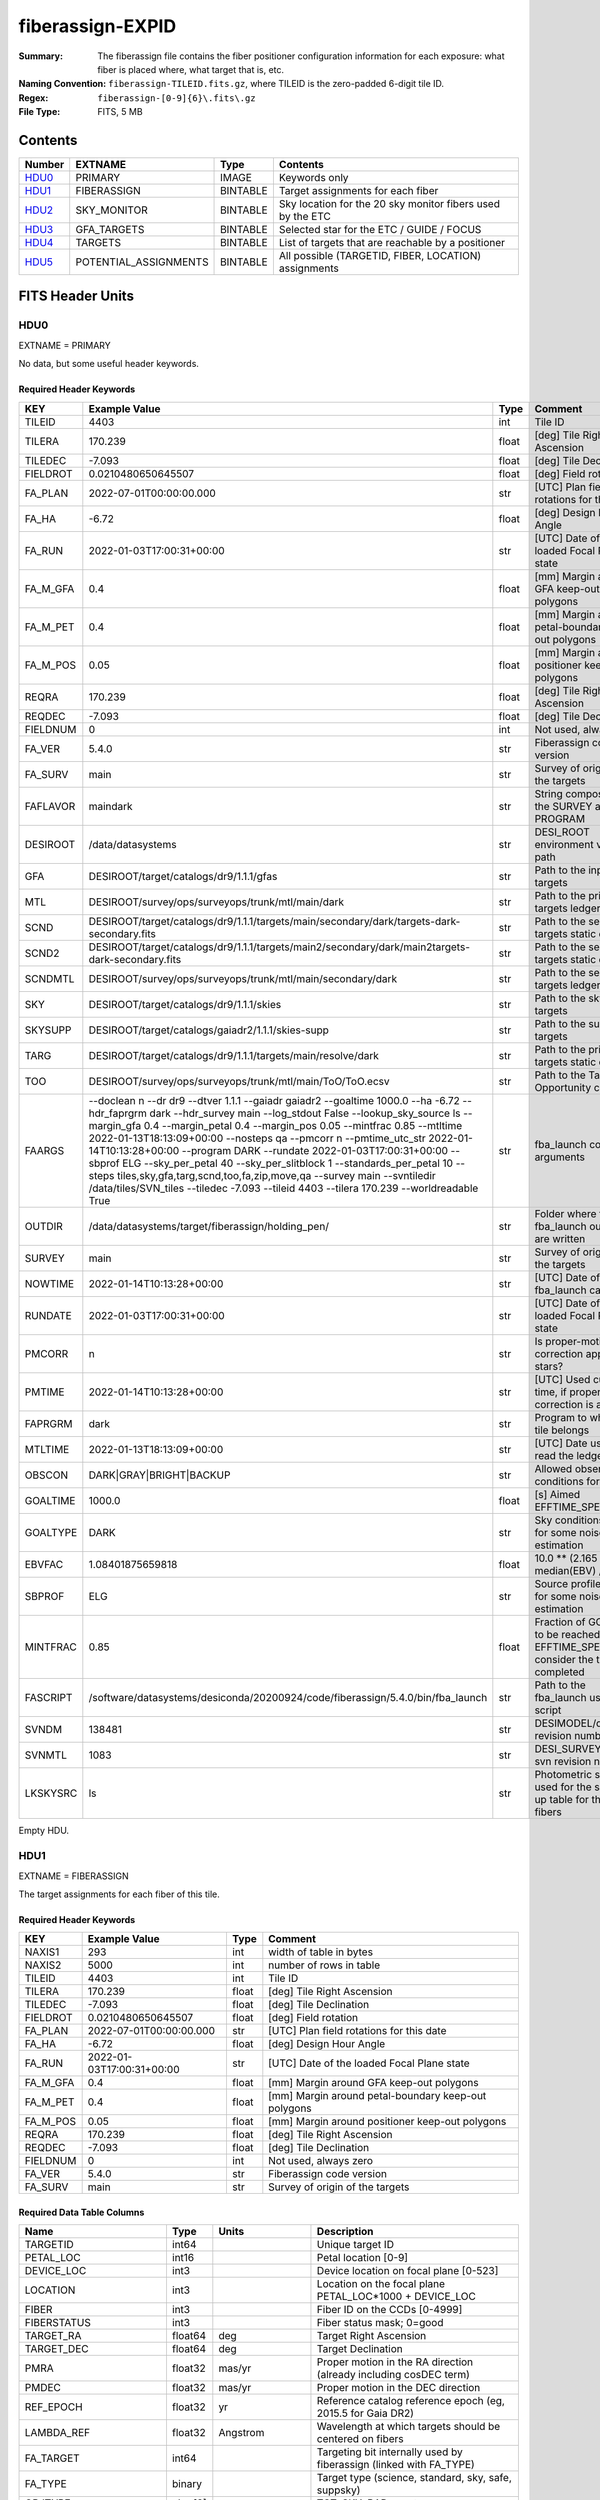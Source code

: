 =================
fiberassign-EXPID
=================

:Summary: The fiberassign file contains the fiber positioner configuration information for
    each exposure: what fiber is placed where, what target that is, etc.
:Naming Convention: ``fiberassign-TILEID.fits.gz``, where TILEID is the zero-padded
    6-digit tile ID.
:Regex: ``fiberassign-[0-9]{6}\.fits\.gz``
:File Type: FITS, 5 MB

Contents
========

====== ===================== ======== ===================
Number EXTNAME               Type     Contents
====== ===================== ======== ===================
HDU0_  PRIMARY               IMAGE    Keywords only
HDU1_  FIBERASSIGN           BINTABLE Target assignments for each fiber
HDU2_  SKY_MONITOR           BINTABLE Sky location for the 20 sky monitor fibers used by the ETC
HDU3_  GFA_TARGETS           BINTABLE Selected star for the ETC / GUIDE / FOCUS
HDU4_  TARGETS               BINTABLE List of targets that are reachable by a positioner
HDU5_  POTENTIAL_ASSIGNMENTS BINTABLE All possible (TARGETID, FIBER, LOCATION) assignments
====== ===================== ======== ===================


FITS Header Units
=================

HDU0
----

EXTNAME = PRIMARY

No data, but some useful header keywords.

Required Header Keywords
~~~~~~~~~~~~~~~~~~~~~~~~

======== ======================================================================================================================================================================================================================================================================================================================================================================================================================================================================================================================================================================================================================================================= ===== =======
KEY      Example Value                                                                                                                                                                                                                                                                                                                                                                                                                                                                                                                                                                                                                                           Type  Comment
======== ======================================================================================================================================================================================================================================================================================================================================================================================================================================================================================================================================================================================================================================================= ===== =======
TILEID   4403                                                                                                                                                                                                                                                                                                                                                                                                                                                                                                                                                                                                                                                    int   Tile ID
TILERA   170.239                                                                                                                                                                                                                                                                                                                                                                                                                                                                                                                                                                                                                                                 float [deg] Tile Right Ascension
TILEDEC  -7.093                                                                                                                                                                                                                                                                                                                                                                                                                                                                                                                                                                                                                                                  float [deg] Tile Declination
FIELDROT 0.0210480650645507                                                                                                                                                                                                                                                                                                                                                                                                                                                                                                                                                                                                                                      float [deg] Field rotation
FA_PLAN  2022-07-01T00:00:00.000                                                                                                                                                                                                                                                                                                                                                                                                                                                                                                                                                                                                                                 str   [UTC] Plan field rotations for this date
FA_HA    -6.72                                                                                                                                                                                                                                                                                                                                                                                                                                                                                                                                                                                                                                                   float [deg] Design Hour Angle
FA_RUN   2022-01-03T17:00:31+00:00                                                                                                                                                                                                                                                                                                                                                                                                                                                                                                                                                                                                                               str   [UTC] Date of the loaded Focal Plane state
FA_M_GFA 0.4                                                                                                                                                                                                                                                                                                                                                                                                                                                                                                                                                                                                                                                     float [mm] Margin around GFA keep-out polygons
FA_M_PET 0.4                                                                                                                                                                                                                                                                                                                                                                                                                                                                                                                                                                                                                                                     float [mm] Margin around petal-boundary keep-out polygons
FA_M_POS 0.05                                                                                                                                                                                                                                                                                                                                                                                                                                                                                                                                                                                                                                                    float [mm] Margin around positioner keep-out polygons
REQRA    170.239                                                                                                                                                                                                                                                                                                                                                                                                                                                                                                                                                                                                                                                 float [deg] Tile Right Ascension
REQDEC   -7.093                                                                                                                                                                                                                                                                                                                                                                                                                                                                                                                                                                                                                                                  float [deg] Tile Declination
FIELDNUM 0                                                                                                                                                                                                                                                                                                                                                                                                                                                                                                                                                                                                                                                       int   Not used, always zero
FA_VER   5.4.0                                                                                                                                                                                                                                                                                                                                                                                                                                                                                                                                                                                                                                                   str   Fiberassign code version
FA_SURV  main                                                                                                                                                                                                                                                                                                                                                                                                                                                                                                                                                                                                                                                    str   Survey of origin of the targets
FAFLAVOR maindark                                                                                                                                                                                                                                                                                                                                                                                                                                                                                                                                                                                                                                                str   String composed of the SURVEY and the PROGRAM
DESIROOT /data/datasystems                                                                                                                                                                                                                                                                                                                                                                                                                                                                                                                                                                                                                                       str   DESI_ROOT environment variable path
GFA      DESIROOT/target/catalogs/dr9/1.1.1/gfas                                                                                                                                                                                                                                                                                                                                                                                                                                                                                                                                                                                                                 str   Path to the input GFA targets
MTL      DESIROOT/survey/ops/surveyops/trunk/mtl/main/dark                                                                                                                                                                                                                                                                                                                                                                                                                                                                                                                                                                                                       str   Path to the primary targets ledgers
SCND     DESIROOT/target/catalogs/dr9/1.1.1/targets/main/secondary/dark/targets-dark-secondary.fits                                                                                                                                                                                                                                                                                                                                                                                                                                                                                                                                                              str   Path to the secondary targets static catalogs
SCND2    DESIROOT/target/catalogs/dr9/1.1.1/targets/main2/secondary/dark/main2targets-dark-secondary.fits                                                                                                                                                                                                                                                                                                                                                                                                                                                                                                                                                        str   Path to the secondary targets static catalogs
SCNDMTL  DESIROOT/survey/ops/surveyops/trunk/mtl/main/secondary/dark                                                                                                                                                                                                                                                                                                                                                                                                                                                                                                                                                                                             str   Path to the secondary targets ledgers
SKY      DESIROOT/target/catalogs/dr9/1.1.1/skies                                                                                                                                                                                                                                                                                                                                                                                                                                                                                                                                                                                                                str   Path to the sky targets
SKYSUPP  DESIROOT/target/catalogs/gaiadr2/1.1.1/skies-supp                                                                                                                                                                                                                                                                                                                                                                                                                                                                                                                                                                                                       str   Path to the supp-sky targets
TARG     DESIROOT/target/catalogs/dr9/1.1.1/targets/main/resolve/dark                                                                                                                                                                                                                                                                                                                                                                                                                                                                                                                                                                                            str   Path to the primary targets static catalogs
TOO      DESIROOT/survey/ops/surveyops/trunk/mtl/main/ToO/ToO.ecsv                                                                                                                                                                                                                                                                                                                                                                                                                                                                                                                                                                                               str   Path to the Target-of-Opportunity catalog
FAARGS   --doclean n --dr dr9 --dtver 1.1.1 --gaiadr gaiadr2 --goaltime 1000.0 --ha -6.72 --hdr_faprgrm dark --hdr_survey main --log_stdout False --lookup_sky_source ls --margin_gfa 0.4 --margin_petal 0.4 --margin_pos 0.05 --mintfrac 0.85 --mtltime 2022-01-13T18:13:09+00:00 --nosteps qa --pmcorr n --pmtime_utc_str 2022-01-14T10:13:28+00:00 --program DARK --rundate 2022-01-03T17:00:31+00:00 --sbprof ELG --sky_per_petal 40 --sky_per_slitblock 1 --standards_per_petal 10 --steps tiles,sky,gfa,targ,scnd,too,fa,zip,move,qa --survey main --svntiledir /data/tiles/SVN_tiles --tiledec -7.093 --tileid 4403 --tilera 170.239 --worldreadable True str   fba_launch command arguments
OUTDIR   /data/datasystems/target/fiberassign/holding_pen/                                                                                                                                                                                                                                                                                                                                                                                                                                                                                                                                                                                                       str   Folder where the fba_launch outputs are written
SURVEY   main                                                                                                                                                                                                                                                                                                                                                                                                                                                                                                                                                                                                                                                    str   Survey of origin of the targets
NOWTIME  2022-01-14T10:13:28+00:00                                                                                                                                                                                                                                                                                                                                                                                                                                                                                                                                                                                                                               str   [UTC] Date of the fba_launch call
RUNDATE  2022-01-03T17:00:31+00:00                                                                                                                                                                                                                                                                                                                                                                                                                                                                                                                                                                                                                               str   [UTC] Date of the loaded Focal Plane state
PMCORR   n                                                                                                                                                                                                                                                                                                                                                                                                                                                                                                                                                                                                                                                       str   Is proper-motion correction applied for stars?
PMTIME   2022-01-14T10:13:28+00:00                                                                                                                                                                                                                                                                                                                                                                                                                                                                                                                                                                                                                               str   [UTC] Used current time, if proper-motion correction is applied
FAPRGRM  dark                                                                                                                                                                                                                                                                                                                                                                                                                                                                                                                                                                                                                                                    str   Program to which this tile belongs
MTLTIME  2022-01-13T18:13:09+00:00                                                                                                                                                                                                                                                                                                                                                                                                                                                                                                                                                                                                                               str   [UTC] Date used to read the ledgers
OBSCON   DARK|GRAY|BRIGHT|BACKUP                                                                                                                                                                                                                                                                                                                                                                                                                                                                                                                                                                                                                                 str   Allowed observing conditions for this tile
GOALTIME 1000.0                                                                                                                                                                                                                                                                                                                                                                                                                                                                                                                                                                                                                                                  float [s] Aimed EFFTIME_SPEC
GOALTYPE DARK                                                                                                                                                                                                                                                                                                                                                                                                                                                                                                                                                                                                                                                    str   Sky conditions used for some noise estimation
EBVFAC   1.08401875659818                                                                                                                                                                                                                                                                                                                                                                                                                                                                                                                                                                                                                                        float 10.0 ** (2.165 * median(EBV) / 2.5))
SBPROF   ELG                                                                                                                                                                                                                                                                                                                                                                                                                                                                                                                                                                                                                                                     str   Source profile used for some noise estimation
MINTFRAC 0.85                                                                                                                                                                                                                                                                                                                                                                                                                                                                                                                                                                                                                                                    float Fraction of GOALTIME to be reached by EFFTIME_SPEC to consider the tile has completed
FASCRIPT /software/datasystems/desiconda/20200924/code/fiberassign/5.4.0/bin/fba_launch                                                                                                                                                                                                                                                                                                                                                                                                                                                                                                                                                                          str   Path to the fba_launch used script
SVNDM    138481                                                                                                                                                                                                                                                                                                                                                                                                                                                                                                                                                                                                                                                  str   DESIMODEL/data svn revision number
SVNMTL   1083                                                                                                                                                                                                                                                                                                                                                                                                                                                                                                                                                                                                                                                    str   DESI_SURVEYOPS/mtl svn revision number
LKSKYSRC ls                                                                                                                                                                                                                                                                                                                                                                                                                                                                                                                                                                                                                                                      str   Photometric survey used for the sky look-up table for the stuck fibers
======== ======================================================================================================================================================================================================================================================================================================================================================================================================================================================================================================================================================================================================================================================= ===== =======

Empty HDU.

HDU1
----

EXTNAME = FIBERASSIGN

The target assignments for each fiber of this tile.

Required Header Keywords
~~~~~~~~~~~~~~~~~~~~~~~~

======== ========================= ===== =======================
KEY      Example Value             Type  Comment
======== ========================= ===== =======================
NAXIS1   293                       int   width of table in bytes
NAXIS2   5000                      int   number of rows in table
TILEID   4403                      int   Tile ID
TILERA   170.239                   float [deg] Tile Right Ascension
TILEDEC  -7.093                    float [deg] Tile Declination
FIELDROT 0.0210480650645507        float [deg] Field rotation
FA_PLAN  2022-07-01T00:00:00.000   str   [UTC] Plan field rotations for this date
FA_HA    -6.72                     float [deg] Design Hour Angle
FA_RUN   2022-01-03T17:00:31+00:00 str   [UTC] Date of the loaded Focal Plane state
FA_M_GFA 0.4                       float [mm] Margin around GFA keep-out polygons
FA_M_PET 0.4                       float [mm] Margin around petal-boundary keep-out polygons
FA_M_POS 0.05                      float [mm] Margin around positioner keep-out polygons
REQRA    170.239                   float [deg] Tile Right Ascension
REQDEC   -7.093                    float [deg] Tile Declination
FIELDNUM 0                         int   Not used, always zero
FA_VER   5.4.0                     str   Fiberassign code version
FA_SURV  main                      str   Survey of origin of the targets
======== ========================= ===== =======================

Required Data Table Columns
~~~~~~~~~~~~~~~~~~~~~~~~~~~

===================== ======= ================ ===================
Name                  Type    Units            Description
===================== ======= ================ ===================
TARGETID              int64                    Unique target ID
PETAL_LOC             int16                    Petal location [0-9]
DEVICE_LOC            int3                     Device location on focal plane [0-523]
LOCATION              int3                     Location on the focal plane PETAL_LOC*1000 + DEVICE_LOC
FIBER                 int3                     Fiber ID on the CCDs [0-4999]
FIBERSTATUS           int3                     Fiber status mask; 0=good
TARGET_RA             float64 deg              Target Right Ascension
TARGET_DEC            float64 deg              Target Declination
PMRA                  float32 mas/yr           Proper motion in the RA direction (already including cosDEC term)
PMDEC                 float32 mas/yr           Proper motion in the DEC direction
REF_EPOCH             float32 yr               Reference catalog reference epoch (eg, 2015.5 for Gaia DR2)
LAMBDA_REF            float32 Angstrom         Wavelength at which targets should be centered on fibers
FA_TARGET             int64                    Targeting bit internally used by fiberassign (linked with FA_TYPE)
FA_TYPE               binary                   Target type (science, standard, sky, safe, suppsky)
OBJTYPE               char[3]                  TGT, SKY, BAD, empty
FIBERASSIGN_X         float32 mm               Expected CS5 X location on focal plane
FIBERASSIGN_Y         float32 mm               Expected CS5 Y location on focal plane
PRIORITY              int32                    Assignment priority; larger = higher priority
SUBPRIORITY           float64                  Assignment subpriority [0-1]
OBSCONDITIONS         int32                    Bit-coded of allowed observing conditions
RELEASE               int16                    Imaging release number
BRICKNAME             char[8]                  Imaging Surveys brick name
BRICKID               int32                    Imaging Surveys brick ID
BRICK_OBJID           int32                    Imaging surveys OBJID on that brick
MORPHTYPE             char[4]                  Imaging surveys morphological type
EBV                   float32 mag              Galactic extinction E(B-V) reddening
FLUX_G                float32 nanomaggies      Flux in g-band
FLUX_R                float32 nanomaggies      Flux in r-band
FLUX_Z                float32 nanomaggies      Flux in z-band
FLUX_W1               float32 nanomaggies      Flux in WISE W1-band
FLUX_W2               float32 nanomaggies      Flux in WISE W2-band
FLUX_IVAR_G           float32 nanomaggies**-2  Inverse variance of FLUX_G
FLUX_IVAR_R           float32 nanomaggies**-2  Inverse variance of FLUX_R
FLUX_IVAR_Z           float32 nanomaggies**-2  Inverse variance of FLUX_Z
FLUX_IVAR_W1          float32 nanomaggies**-2  Inverse variance of FLUX_W1
FLUX_IVAR_W2          float32 nanomaggies**-2  Inverse variance of FLUX_W2
FIBERFLUX_G           float32 nanomaggies      g-band object model flux for 1 arcsec seeing and 1.5 arcsec diameter fiber
FIBERFLUX_R           float32 nanomaggies      r-band object model flux for 1 arcsec seeing and 1.5 arcsec diameter fiber
FIBERFLUX_Z           float32 nanomaggies      z-band object model flux for 1 arcsec seeing and 1.5 arcsec diameter fiber
FIBERTOTFLUX_G        float32 nanomaggies      like FIBERFLUX_G but including all objects overlapping this location
FIBERTOTFLUX_R        float32 nanomaggies      like FIBERFLUX_R but including all objects overlapping this location
FIBERTOTFLUX_Z        float32 nanomaggies      like FIBERFLUX_Z but including all objects overlapping this location
MASKBITS              int16                    Bitwise mask from the imaging indicating potential issue or blending
SERSIC                float32                  Power-law index for the Sersic profile model
SHAPE_R               float32 arcsec           Half-light radius of galaxy model for galaxy type
SHAPE_E1              float32                  Ellipticity component 1 of galaxy model for galaxy type
SHAPE_E2              float32                  Ellipticity component 2 of galaxy model for galaxy type
REF_ID                int64                    Astrometric catalog reference ID (SOURCE_ID from Gaia and SGA; built from TYC1, TYC2, TYC3 for Tycho2)
REF_CAT               char[2]                  Reference catalog source for this star
GAIA_PHOT_G_MEAN_MAG  float32 mag              Gaia G band mag
GAIA_PHOT_BP_MEAN_MAG float32 mag              Gaia BP mag
GAIA_PHOT_RP_MEAN_MAG float32 mag              Gaia RP mag
PARALLAX              float32 mas              Reference catalog parallax
PHOTSYS               char[1]                  'N' for the MzLS/BASS photometric system, 'S' for DECaLS, 'G' for Gaia, '' for stuck/broken fibers
PRIORITY_INIT         int64                    Initial priority for target calculated across target selection bitmasks and OBSCONDITIONS
NUMOBS_INIT           int64                    Initial number of observations for target calculated across target selection bitmasks and OBSCONDITIONS
DESI_TARGET           int64                    Dark survey + calibration bitmask
BGS_TARGET            int64                    Bright Galaxy Survey bitmask
MWS_TARGET            int64                    Milky Way Survey bitmask
SCND_TARGET           int64                    Secondary programs bitmask
PLATE_RA              float64 deg              Right Ascension to be used by PlateMaker
PLATE_DEC             float64 deg              Declination to be used by PlateMaker
===================== ======= ================ ===================

HDU2
----

EXTNAME = SKY_MONITOR

Blank sky assignments for sky monitor positioners.

Required Header Keywords
~~~~~~~~~~~~~~~~~~~~~~~~

======== ========================= ===== =======================
KEY      Example Value             Type  Comment
======== ========================= ===== =======================
NAXIS1   99                        int   width of table in bytes
NAXIS2   20                        int   number of rows in table
TILEID   4403                      int   Tile ID
TILERA   170.239                   float [deg] Tile Right Ascension
TILEDEC  -7.093                    float [deg] Tile Declination
FIELDROT 0.0210480650645507        float [deg] Field rotation
FA_PLAN  2022-07-01T00:00:00.000   str   [UTC] Plan field rotations for this date
FA_HA    -6.72                     float [deg] Design Hour Angle
FA_RUN   2022-01-03T17:00:31+00:00 str   [UTC] Date of the loaded Focal Plane state
FA_M_GFA 0.4                       float [mm] Margin around GFA keep-out polygons
FA_M_PET 0.4                       float [mm] Margin around petal-boundary keep-out polygons
FA_M_POS 0.05                      float [mm] Margin around positioner keep-out polygons
REQRA    170.239                   float [deg] Tile Right Ascension
REQDEC   -7.093                    float [deg] Tile Declination
FIELDNUM 0                         int   Not used, always zero
FA_VER   5.4.0                     str   Fiberassign code version
FA_SURV  main                      str   Survey of origin of the targets
======== ========================= ===== =======================

Required Data Table Columns
~~~~~~~~~~~~~~~~~~~~~~~~~~~

============= ======= =========== ===================
Name          Type    Units       Description
============= ======= =========== ===================
FIBER         int32               Fiber ID on the CCDs [0-4999]
LOCATION      int32               Location on the focal plane PETAL_LOC*1000 + DEVICE_LOC
TARGETID      int64               Unique target ID
BRICKID       int32               Imaging Surveys brick ID
BRICK_OBJID   int32               Imaging surveys OBJID on that brick
FA_TARGET     int64               Targeting bit internally used by fiberassign (linked with FA_TYPE)
FA_TYPE       binary              Target type (science, standard, sky, safe, suppsky)
TARGET_RA     float64 deg         Target Right Ascension
TARGET_DEC    float64 deg         Target Declination
FIBERASSIGN_X float32 mm          Expected CS5 X location on focal plane
FIBERASSIGN_Y float32 mm          Expected CS5 Y location on focal plane
BRICKNAME     char[8]             Imaging Surveys brick name
FIBERSTATUS   int32               Fiber status mask; 0=good
PETAL_LOC     int16               Petal location [0-9]
DEVICE_LOC    int32               Device location on focal plane [0-523]
PRIORITY      int32               Assignment priority; larger = higher priority
SUBPRIORITY   float64             Assignment subpriority [0-1]
FIBERFLUX_G   float32 nanomaggies Flux in g-band
FIBERFLUX_R   float32 nanomaggies Flux in r-band
FIBERFLUX_Z   float32 nanomaggies Flux in z-band
============= ======= =========== ===================

HDU3
----

EXTNAME = GFA_TARGETS

GFA stars to be used by the ETC / GUIDE / FOCUS

Required Header Keywords
~~~~~~~~~~~~~~~~~~~~~~~~

======== ========================= ===== =======================
KEY      Example Value             Type  Comment
======== ========================= ===== =======================
NAXIS1   172                       int   width of table in bytes
NAXIS2   988                       int   number of rows in table
TILEID   4403                      int   Tile ID
TILERA   170.239                   float [deg] Tile Right Ascension
TILEDEC  -7.093                    float [deg] Tile Declination
FIELDROT 0.0210480650645507        float [deg] Field rotation
FA_PLAN  2022-07-01T00:00:00.000   str   [UTC] Plan field rotations for this date
FA_HA    -6.72                     float [deg] Design Hour Angle
FA_RUN   2022-01-03T17:00:31+00:00 str   [UTC] Date of the loaded Focal Plane state
FA_M_GFA 0.4                       float [mm] Margin around GFA keep-out polygons
FA_M_PET 0.4                       float [mm] Margin around petal-boundary keep-out polygons
FA_M_POS 0.05                      float [mm] Margin around positioner keep-out polygons
REQRA    170.239                   float [deg] Tile Right Ascension
REQDEC   -7.093                    float [deg] Tile Declination
FIELDNUM 0                         int   Not used, always zero
FA_VER   5.4.0                     str   Fiberassign code version
FA_SURV  main                      str   Survey of origin of the targets
======== ========================= ===== =======================

Required Data Table Columns
~~~~~~~~~~~~~~~~~~~~~~~~~~~

================================= ======= ================ ===================
Name                              Type    Units            Description
================================= ======= ================ ===================
RELEASE                           int32                    Imaging release number
TARGETID                          int64                    Unique target ID
BRICKID                           int32                    Imaging Surveys brick ID
BRICK_OBJID                       int32                    Imaging surveys OBJID on that brick
TARGET_RA                         float64 deg              Target Right Ascension
TARGET_DEC                        float64 deg              Target Declination
TARGET_RA_IVAR                    float32 deg**-2          Inverse variance of TARGET_RA
TARGET_DEC_IVAR                   float32 deg**-2          Inverse variance of TARGET_DEC
MORPHTYPE                         char[4]                  Imaging surveys morphological type
MASKBITS                          int16                    Bitwise mask from the imaging indicating potential issue or blending
FLUX_G                            float32 nanomaggies      Flux in g-band
FLUX_R                            float32 nanomaggies      Flux in r-band
FLUX_Z                            float32 nanomaggies      Flux in z-band
FLUX_IVAR_G                       float32 nanomaggies**-2  Inverse variance of FLUX_G
FLUX_IVAR_R                       float32 nanomaggies**-2  Inverse variance of FLUX_R
FLUX_IVAR_Z                       float32 nanomaggies**-2  Inverse variance of FLUX_Z
REF_ID                            int64                    Astrometric catalog reference ID (SOURCE_ID from Gaia and SGA; built from TYC1, TYC2, TYC3 for Tycho2)
REF_CAT                           char[2]                  Reference catalog source for this star
REF_EPOCH                         float32 yr               Reference catalog reference epoch
PARALLAX                          float32 mas              Reference catalog parallax
PARALLAX_IVAR                     float32 mas**-2          Inverse variance of PARALLAX
PMRA                              float32 mas/yr           Proper motion in the RA direction (already including cosDEC term)
PMDEC                             float32 mas/yr           Proper motion in the DEC direction
PMRA_IVAR                         float32 (mas/yr)**-2     Inverse variance of PMRA
PMDEC_IVAR                        float32 (mas/yr)**-2     Inverse variance of PMDEC
GAIA_PHOT_G_MEAN_MAG              float32 mag              Gaia G band mag
GAIA_PHOT_G_MEAN_FLUX_OVER_ERROR  float32                  Gaia G band signal-to-noise
GAIA_PHOT_BP_MEAN_MAG             float32 mag              Gaia BP band mag
GAIA_PHOT_BP_MEAN_FLUX_OVER_ERROR float32                  Gaia BP signal-to-noise
GAIA_PHOT_RP_MEAN_MAG             float32 mag              Gaia RP band mag
GAIA_PHOT_RP_MEAN_FLUX_OVER_ERROR float32                  Gaia RP signal-to-noise
GAIA_ASTROMETRIC_EXCESS_NOISE     float32                  Gaia astrometric excess noise
URAT_ID                           int64                    URAT ID
URAT_SEP                          float32 arcsec           Distance separation to the URAT coordinates
GAIA_PHOT_G_N_OBS                 int32                    Gaia G band number of observations
HPXPIXEL                          int64                    HEALPixel containing GFA target
GFA_LOC                           int16                    Covered GFA identifier
GUIDE_FLAG                        int16                    GUIDING bitmask
FOCUS_FLAG                        int16                    FOCUS bitmask
ETC_FLAG                          int16                    ETC bitmask
================================= ======= ================ ===================

HDU4
----

EXTNAME = TARGETS

Unique list of targets reachable by a positioner.

Required Header Keywords
~~~~~~~~~~~~~~~~~~~~~~~~

======== ========================= ===== =======================
KEY      Example Value             Type  Comment
======== ========================= ===== =======================
NAXIS1   81                        int   width of table in bytes
NAXIS2   152687                    int   number of rows in table
TILEID   4403                      int   Tile ID
TILERA   170.239                   float [deg] Tile Right Ascension
TILEDEC  -7.093                    float [deg] Tile Declination
FIELDROT 0.0210480650645507        float [deg] Field rotation
FA_PLAN  2022-07-01T00:00:00.000   str   [UTC] Plan field rotations for this date
FA_HA    -6.72                     float [deg] Design Hour Angle
FA_RUN   2022-01-03T17:00:31+00:00 str   [UTC] Date of the loaded Focal Plane state
FA_M_GFA 0.4                       float [mm] Margin around GFA keep-out polygons
FA_M_PET 0.4                       float [mm] Margin around petal-boundary keep-out polygons
FA_M_POS 0.05                      float [mm] Margin around positioner keep-out polygons
REQRA    170.239                   float [deg] Tile Right Ascension
REQDEC   -7.093                    float [deg] Tile Declination
FIELDNUM 0                         int   Not used, always zero
FA_VER   5.4.0                     str   Fiberassign code version
FA_SURV  main                      str   Survey of origin of the targets
======== ========================= ===== =======================

Required Data Table Columns
~~~~~~~~~~~~~~~~~~~~~~~~~~~

============= ======= ===== ===================
Name          Type    Units Description
============= ======= ===== ===================
TARGETID      int64         Unique target ID
RA            float64 deg   Target Right Ascension
DEC           float64 deg   Target Declination
FA_TARGET     int64         Targeting bit internally used by fiberassign (linked with FA_TYPE)
FA_TYPE       binary        Target type (science, standard, sky, safe, suppsky)
PRIORITY      int32         Assignment priority; larger = higher priority
SUBPRIORITY   float64       Assignment subpriority [0-1]
OBSCONDITIONS int32         Bit-coded of allowed observing conditions
DESI_TARGET   int64         Dark survey + calibration bitmask 
BGS_TARGET    int64         Bright Galaxy Survey bitmask
MWS_TARGET    int64         Milky Way Survey bitmask
SCND_TARGET   int64         Secondary programs bitmask
============= ======= ===== ===================

HDU5
----

EXTNAME = POTENTIAL_ASSIGNMENTS

A list of targets that could have been assigned to each fiber.

Required Header Keywords
~~~~~~~~~~~~~~~~~~~~~~~~

======== ========================= ===== =======================
KEY      Example Value             Type  Comment
======== ========================= ===== =======================
NAXIS1   16                        int   width of table in bytes
NAXIS2   169775                    int   number of rows in table
TILEID   4403                      int   Tile ID
TILERA   170.239                   float [deg] Tile Right Ascension
TILEDEC  -7.093                    float [deg] Tile Declination
FIELDROT 0.0210480650645507        float [deg] Field rotation
FA_PLAN  2022-07-01T00:00:00.000   str   [UTC] Plan field rotations for this date
FA_HA    -6.72                     float [deg] Design Hour Angle
FA_RUN   2022-01-03T17:00:31+00:00 str   [UTC] Date of the loaded Focal Plane state
FA_M_GFA 0.4                       float [mm] Margin around GFA keep-out polygons
FA_M_PET 0.4                       float [mm] Margin around petal-boundary keep-out polygons
FA_M_POS 0.05                      float [mm] Margin around positioner keep-out polygons
REQRA    170.239                   float [deg] Tile Right Ascension
REQDEC   -7.093                    float [deg] Tile Declination
FIELDNUM 0                         int   Not used, always zero
FA_VER   5.4.0                     str   Fiberassign code version
FA_SURV  main                      str   Survey of origin of the targets
======== ========================= ===== =======================

Required Data Table Columns
~~~~~~~~~~~~~~~~~~~~~~~~~~~

======== ===== ===== ===================
Name     Type  Units Description
======== ===== ===== ===================
TARGETID int64       Unique target ID
FIBER    int32       Fiber ID on the CCDs [0-4999]
LOCATION int32       Location on the focal plane PETAL_LOC*1000 + DEVICE_LOC
======== ===== ===== ===================


Notes and Examples
==================

* HDU0: early tiles may have some missing keywords from the listed ones.
* HDU1: this table defines the *requested* fiber assignments; see :doc:`fibermap-EXPID <../../../../../DESI_SPECTRO_DATA/NIGHT/EXPID/fibermap-EXPID>` for the actual observed assignments.
* HDU1: ``LAMBDA_REF`` : 5400 so far, not used for fiber positioning.
* HDU1, HDU4, HDU5: files built from CMX, SV1, SV2, or SV3 targets will have a slightly different column content for the targetings bit columns (e.g., ``CMX_TARGET``, ``SV1_DESI_TARGET``).
* HDU2: ``BRICKID``, ``BRICK_OBJID``, ``FA_TARGET``, ``BRICKNAME``, ``PRIORITY``, ``SUBPRIORITY``, ``FIBERFLUX_G``, ``FIBERFLUX_R``, ``FIBERFLUX_Z`` mostly are a zero value (and an empty string for ``BRICKNAME``).
* HDU3: for objects that do not have a match in URAT, the ``URAT_ID`` and ``URAT_SEP`` columns are -1.
* HDU5: the same target can appear more than once if it is reachable by more than one fiber.
